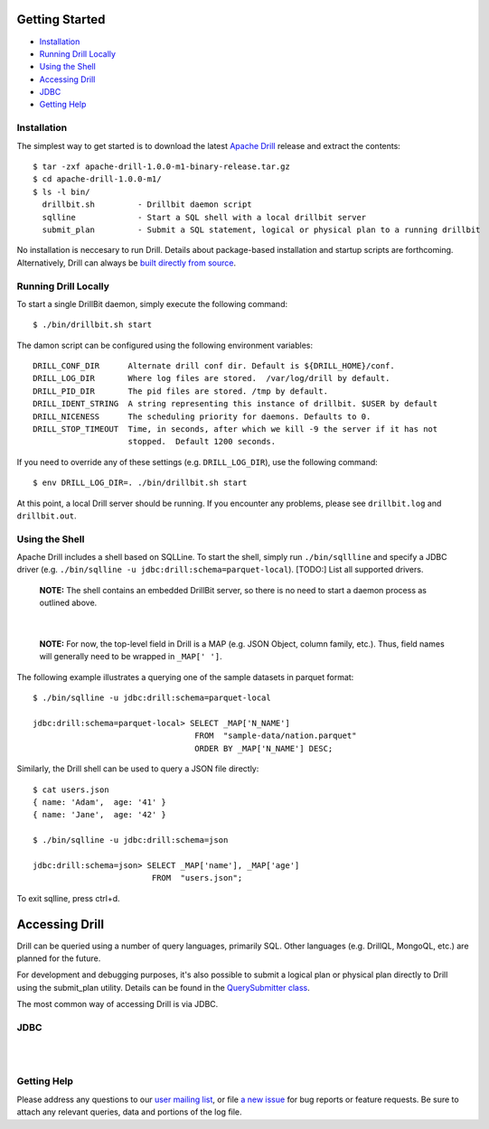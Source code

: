 ===============
Getting Started
===============

- `Installation`_
- `Running Drill Locally`_
- `Using the Shell`_
- `Accessing Drill`_
- `JDBC`_
- `Getting Help`_


.. _Installation:

Installation
------------

The simplest way to get started is to download the latest `Apache Drill`_ release and extract the contents:

::

    $ tar -zxf apache-drill-1.0.0-m1-binary-release.tar.gz
    $ cd apache-drill-1.0.0-m1/
    $ ls -l bin/
      drillbit.sh         - Drillbit daemon script
      sqlline             - Start a SQL shell with a local drillbit server
      submit_plan         - Submit a SQL statement, logical or physical plan to a running drillbit

No installation is neccesary to run Drill.  Details about package-based installation and startup
scripts are forthcoming.  Alternatively, Drill can always be `built directly from source`_.


.. _Running Drill Locally:

Running Drill Locally
---------------------

To start a single DrillBit daemon, simply execute the following command:

::

    $ ./bin/drillbit.sh start

The damon script can be configured using the following environment variables:

::

    DRILL_CONF_DIR      Alternate drill conf dir. Default is ${DRILL_HOME}/conf.
    DRILL_LOG_DIR       Where log files are stored.  /var/log/drill by default.
    DRILL_PID_DIR       The pid files are stored. /tmp by default.
    DRILL_IDENT_STRING  A string representing this instance of drillbit. $USER by default
    DRILL_NICENESS      The scheduling priority for daemons. Defaults to 0.
    DRILL_STOP_TIMEOUT  Time, in seconds, after which we kill -9 the server if it has not
                        stopped.  Default 1200 seconds.

If you need to override any of these settings (e.g. ``DRILL_LOG_DIR``), use the following command:

::

    $ env DRILL_LOG_DIR=. ./bin/drillbit.sh start

At this point, a local Drill server should be running.  If you encounter any problems, please see ``drillbit.log``
and ``drillbit.out``.


.. _Using the Shell:

Using the Shell
---------------

Apache Drill includes a shell based on SQLLine.  To start the shell, simply run ``./bin/sqllline``
and specify a JDBC driver (e.g. ``./bin/sqlline -u jdbc:drill:schema=parquet-local``).  [TODO:] List
all supported drivers.

    **NOTE:** The shell contains an embedded DrillBit server, so there is no need to start a
    daemon process as outlined above.

|

    **NOTE:** For now, the top-level field in Drill is a MAP (e.g. JSON Object, column
    family, etc.).  Thus, field names will generally need to be wrapped in ``_MAP[' ']``.

The following example illustrates a querying one of the sample datasets in parquet format:

::

    $ ./bin/sqlline -u jdbc:drill:schema=parquet-local

    jdbc:drill:schema=parquet-local> SELECT _MAP['N_NAME']
                                      FROM  "sample-data/nation.parquet"
                                      ORDER BY _MAP['N_NAME'] DESC;

Similarly, the Drill shell can be used to query a JSON file directly:

::

    $ cat users.json
    { name: 'Adam',  age: '41' }
    { name: 'Jane',  age: '42' }

    $ ./bin/sqlline -u jdbc:drill:schema=json

    jdbc:drill:schema=json> SELECT _MAP['name'], _MAP['age']
                             FROM  "users.json";

To exit sqlline, press ctrl+d.

.. _Accessing Drill:

===============
Accessing Drill
===============

Drill can be queried using a number of query languages, primarily SQL.  Other languages (e.g.
DrillQL, MongoQL, etc.) are planned for the future.

For development and debugging purposes, it's also possible to submit a logical plan or physical plan directly to
Drill using the submit_plan utility.  Details can be found in the `QuerySubmitter class`_.

The most common way of accessing Drill is via JDBC.

JDBC
----
|
|


.. _Getting Help:

Getting Help
------------

Please address any questions to our `user mailing list`_, or file `a new issue`_ for bug reports
or feature requests.  Be sure to attach any relevant queries, data and portions of the log file.


..
.. External Links
..
.. _Apache Drill: http://people.apache.org/~jacques/apache-drill-1.0.0-m1.rc3/apache-drill-1.0.0-m1-binary-release.tar.gz
.. _a new issue: https://issues.apache.org/jira/browse/DRILL
.. _user mailing list: http://mail-archives.apache.org/mod_mbox/incubator-drill-user/
.. _built directly from source: https://cwiki.apache.org/confluence/display/DRILL/Sources+and+Setting+Up+Development+Environment
.. _wiki: https://cwiki.apache.org/confluence/display/DRILL/
.. _QuerySubmitter class: https://github.com/apache/incubator-drill/blob/master/exec/java-exec/src/main/java/org/apache/drill/exec/client/QuerySubmitter.java
